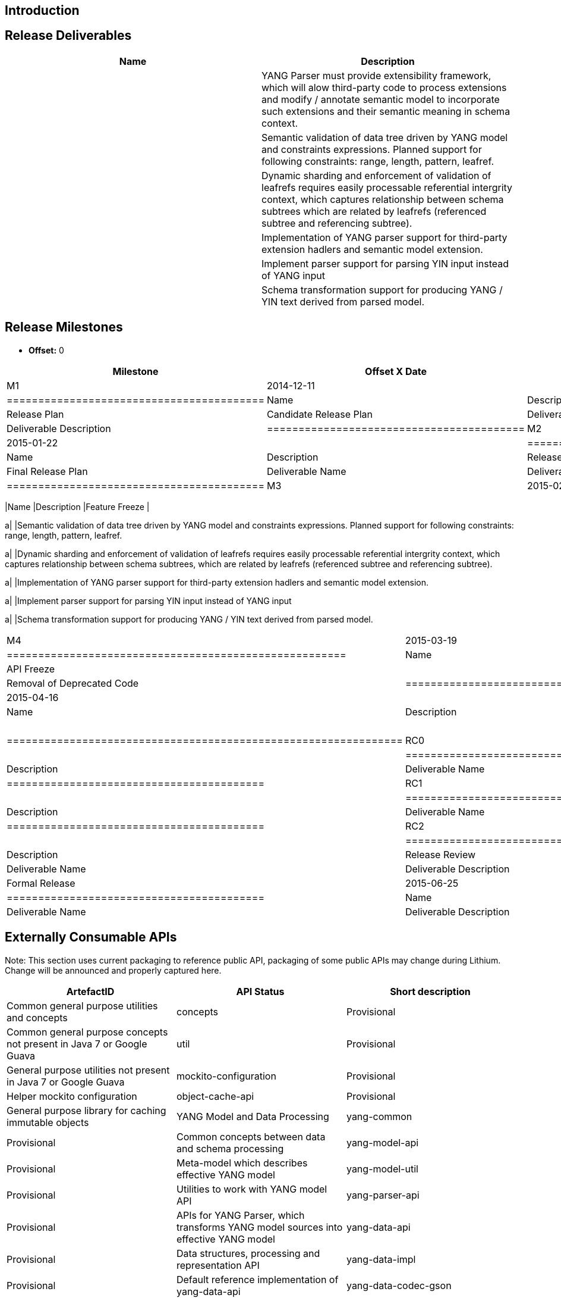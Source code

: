[[introduction]]
== Introduction

[[release-deliverables]]
== Release Deliverables

[cols=",",options="header",]
|=======================================================================
|Name |Description
a| |YANG Parser must provide extensibility framework, which will alow
third-party code to process extensions and modify / annotate semantic
model to incorporate such extensions and their semantic meaning in
schema context.

a| |Semantic validation of data tree driven by YANG model and
constraints expressions. Planned support for following constraints:
range, length, pattern, leafref.

a| |Dynamic sharding and enforcement of validation of leafrefs requires
easily processable referential intergrity context, which captures
relationship between schema subtrees which are related by leafrefs
(referenced subtree and referencing subtree).

a| |Implementation of YANG parser support for third-party extension
hadlers and semantic model extension.

a| |Implement parser support for parsing YIN input instead of YANG input

a| |Schema transformation support for producing YANG / YIN text derived
from parsed model.
|=======================================================================

[[release-milestones]]
== Release Milestones

* *Offset:* 0

[cols=",,",options="header",]
|=======================================================================
|Milestone |Offset X Date |Deliverables
|M1 |2014-12-11 a|
[cols=",",options="header",]
|=========================================
|Name |Description
|Release Plan |Candidate Release Plan
|Deliverable Name |Deliverable Description
|=========================================

|M2 |2015-01-22 a|
[cols=",",options="header",]
|=========================================
|Name |Description
|Release Plan |Final Release Plan
|Deliverable Name |Deliverable Description
|=========================================

|M3 |2015-02-19 a|
[cols=",",options="header",]
|=======================================================================
|Name |Description
|Feature Freeze |

a| |Semantic validation of data tree driven by YANG model and
constraints expressions. Planned support for following constraints:
range, length, pattern, leafref.

a| |Dynamic sharding and enforcement of validation of leafrefs requires
easily processable referential intergrity context, which captures
relationship between schema subtrees, which are related by leafrefs
(referenced subtree and referencing subtree).

a| |Implementation of YANG parser support for third-party extension
hadlers and semantic model extension.

a| |Implement parser support for parsing YIN input instead of YANG input

a| |Schema transformation support for producing YANG / YIN text derived
from parsed model.
|=======================================================================

|M4 |2015-03-19 a|
[cols=",",options="header",]
|======================================================
|Name |Description
|API Freeze |
|Removal of Deprecated Code |Removal of Deprecated Code
|======================================================

|M5 |2015-04-16 a|
[cols=",",options="header",]
|===============================================================
|Name |Description
|Code Freeze |
a| |Various performance improvements across YANGTools components
|===============================================================

|RC0 |2015-05-28 a|
[cols=",",options="header",]
|=========================================
|Name |Description
|Deliverable Name |Deliverable Description
|=========================================

|RC1 |2015-06-11 a|
[cols=",",options="header",]
|=========================================
|Name |Description
|Deliverable Name |Deliverable Description
|=========================================

|RC2 |2015-06-18 a|
[cols=",",options="header",]
|==========================================
|Name |Description
|Release Review |Release Review Description
|Deliverable Name |Deliverable Description
|==========================================

|Formal Release |2015-06-25 a|
[cols=",",options="header",]
|=========================================
|Name |Description
|Deliverable Name |Deliverable Description
|=========================================

|=======================================================================

[[externally-consumable-apis]]
== Externally Consumable APIs

Note: This section uses current packaging to reference public API,
packaging of some public APIs may change during Lithium. Change will be
announced and properly captured here.

[cols=",,",options="header",]
|=======================================================================
|ArtefactID |API Status |Short description
|Common general purpose utilities and concepts

|concepts |Provisional |Common general purpose concepts not present in
Java 7 or Google Guava

|util |Provisional |General purpose utilities not present in Java 7 or
Google Guava

|mockito-configuration |Provisional |Helper mockito configuration

|object-cache-api |Provisional |General purpose library for caching
immutable objects

|YANG Model and Data Processing

|yang-common |Provisional |Common concepts between data and schema
processing

|yang-model-api |Provisional |Meta-model which describes effective YANG
model

|yang-model-util |Provisional |Utilities to work with YANG model API

|yang-parser-api |Provisional |APIs for YANG Parser, which transforms
YANG model sources into effective YANG model

|yang-data-api |Provisional |Data structures, processing and
representation API

|yang-data-impl |Provisional |Default reference implementation of
yang-data-api

|yang-data-codec-gson |Provisional |JSON Codec

|yang-maven-plugin-spi |Provisional |SPI for integration in YANG Maven
Plugin

|yang-model-export |Provisional

|Java Binding Specification v1

|yang-binding |Provisional |Definition of base concepts and utilities
for working with Java Binding Specification

|binding-data-codec |Provisional |API definition and implementation of
data translation between Binding v1 and YANG Data API

|binding-model-api |Provisional |Meta-model for Java APIs, which is used
to express how derived APIs from YANG looks like

|binding-test-model |Provisional |Set of general-purpose test models,
which are intended only for testing infrastructure

|Collection of Yangtools and IETF YANG Models for general consumption
|=======================================================================

[[expected-dependencies-on-other-projects]]
== Expected Dependencies on Other Projects

[cols=",,,,",options="header",]
|=======================================================================
|Providing Project |Deliverable Name |Needed By |Acknowledged?
|Description
|ODL Parent |TBD |TBD |TBD |TBD
|=======================================================================

[[expected-incompatibilities-with-other-projects]]
== Expected Incompatibilities with Other Projects

Currently not known any incompatible project.

[[compatibility-with-previous-releases]]
== Compatibility with Previous Releases

[[removed-apis-andor-functionality]]
=== Removed APIs and/or Functionality

*
* Deprecated Yang Parser APIs, which were deprecated during Helium
release. (TBD: Link to tracking bug)

[[deprecated-apis-andor-functionality]]
=== Deprecated APIs and/or Functionality

* Some of APIs / concepts present in YANG Model API, YANG Parser API and
Yang Parser Implementation,
** these APIs will be Deprecated when replacement APIs / features are
done. Migration and replacement will be documented as part of JavaDoc
for deprecated APIs.
** Backwards compatibility is to be preserved for Lithium.

[[changed-apis-andor-functionality]]
=== Changed APIs and/or Functionality

* Yang Model APIs - addition of new concepts, better expresivity of
Model APIs. (TBD: Link to tracking bug)
* Yang Model Utilities, which were deprecated during Helium release.
(TBD: Link to tracking bug)

[[themes-and-priorities]]
== Themes and Priorities

* Decreasing Technical Debt
* Better Extensibility
* Performance Improvements

[[requests-from-other-projects]]
== Requests from Other Projects

For each API / feature request, the requesting project MUST:

* open Enhancement bug in Bugzilla describing request with Issue Type:
Improvement, Change Request or New Feature
* create an entry as described in
Simultaneous_Release:Per-Project_Lithium_Release_Plan_Template#Example_Request[Release
Plan - Request template], which will also contain number / link to the
bug. After creating the entry, the requesting project MUST:

:* send an e-mail to release@lists.opendaylight.org (mandated by
Simultaneous Release)

:* and both projects' dev lists using this template (mandated by
Simultaneous Release)

[cols=",,,,",options="header",]
|===================================================================
|Requesting Project |API Name |Needed By |Acknowledged? |Description
| | | | |
|===================================================================

[[test-tools-requirements]]
== Test Tools Requirements

* Testing is done in form of Java unit tests and integration tests, no
requirements on infrastructure except Maven. Reporting is provided by
Jenkins.

[[other]]
== Other
